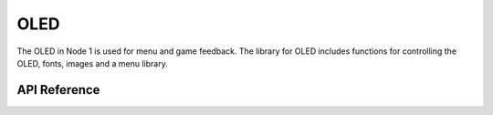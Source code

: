 .. _node1_oled:

OLED
############################

The OLED in Node 1 is used for menu and game feedback.
The library for OLED includes functions for controlling the 
OLED, fonts, images and a menu library.

API Reference
**************

.. doxygengroup:: menu

.. doxygengroup:: oled

.. doxygengroup:: fonts

.. doxygengroup:: images